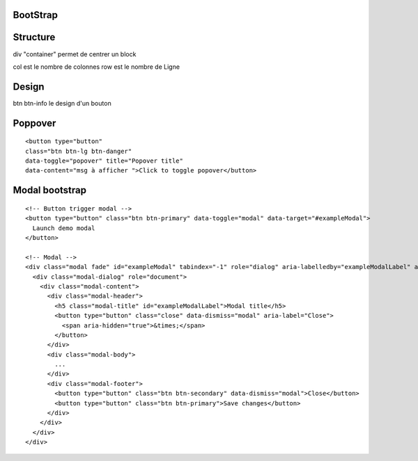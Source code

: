 .. index::
   single: Bootstrap;

BootStrap
===================

Structure
===================
div "container" permet de centrer un block

col est le nombre de colonnes
row est le nombre de Ligne

Design
===================
btn btn-info le design d'un bouton


Poppover
===================
::

  <button type="button"
  class="btn btn-lg btn-danger"
  data-toggle="popover" title="Popover title"
  data-content="msg à afficher ">Click to toggle popover</button>


Modal bootstrap
===================
::

  <!-- Button trigger modal -->
  <button type="button" class="btn btn-primary" data-toggle="modal" data-target="#exampleModal">
    Launch demo modal
  </button>

  <!-- Modal -->
  <div class="modal fade" id="exampleModal" tabindex="-1" role="dialog" aria-labelledby="exampleModalLabel" aria-hidden="true">
    <div class="modal-dialog" role="document">
      <div class="modal-content">
        <div class="modal-header">
          <h5 class="modal-title" id="exampleModalLabel">Modal title</h5>
          <button type="button" class="close" data-dismiss="modal" aria-label="Close">
            <span aria-hidden="true">&times;</span>
          </button>
        </div>
        <div class="modal-body">
          ...
        </div>
        <div class="modal-footer">
          <button type="button" class="btn btn-secondary" data-dismiss="modal">Close</button>
          <button type="button" class="btn btn-primary">Save changes</button>
        </div>
      </div>
    </div>
  </div>
